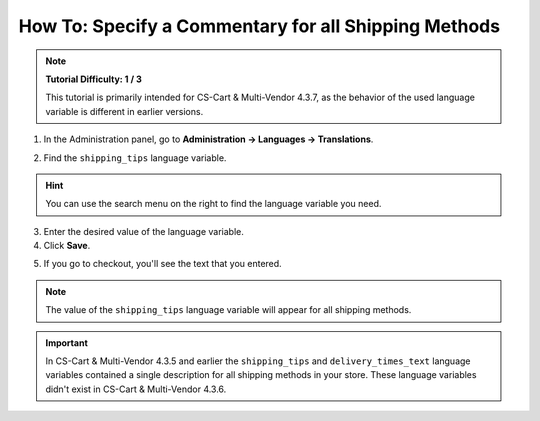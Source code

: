 *****************************************************
How To: Specify a Commentary for all Shipping Methods
*****************************************************

.. note::

    **Tutorial Difficulty: 1 / 3**

    This tutorial is primarily intended for CS-Cart & Multi-Vendor 4.3.7, as the behavior of the used language variable is different in earlier versions.

1. In the Administration panel, go to **Administration → Languages → Translations**.

.. image:: img/translations.png
	:align: center
	:alt: Go to Administration → Languages → Translations.

2. Find the ``shipping_tips`` language variable.

.. hint::

    You can use the search menu on the right to find the language variable you need.

3. Enter the desired value of the language variable.

4. Click **Save**.

.. image:: img/shipping_tips.png
	:align: center
	:alt: Enter the text that you want to display for all shipping methods at the shipping method step.

5. If you go to checkout, you'll see the text that you entered.

.. note::

    The value of the ``shipping_tips`` language variable will appear for all shipping methods.

.. image:: img/tip_at_checkout.png
	:align: center
	:alt: The shipping tip will appear at checkout for all the shipping methods of your store.

.. important::

    In CS-Cart & Multi-Vendor 4.3.5 and earlier the ``shipping_tips`` and ``delivery_times_text`` language variables contained a single description for all shipping methods in your store. These language variables didn't exist in CS-Cart & Multi-Vendor 4.3.6.

